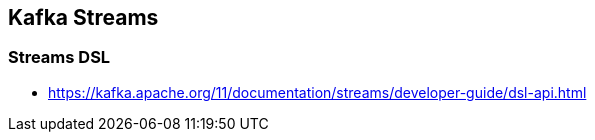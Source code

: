 == Kafka Streams

=== Streams DSL
* https://kafka.apache.org/11/documentation/streams/developer-guide/dsl-api.html